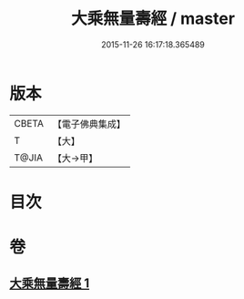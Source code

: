 #+TITLE: 大乘無量壽經 / master
#+DATE: 2015-11-26 16:17:18.365489
* 版本
 |     CBETA|【電子佛典集成】|
 |         T|【大】     |
 |     T@JIA|【大→甲】   |

* 目次
* 卷
** [[file:KR6j0108_001.txt][大乘無量壽經 1]]
